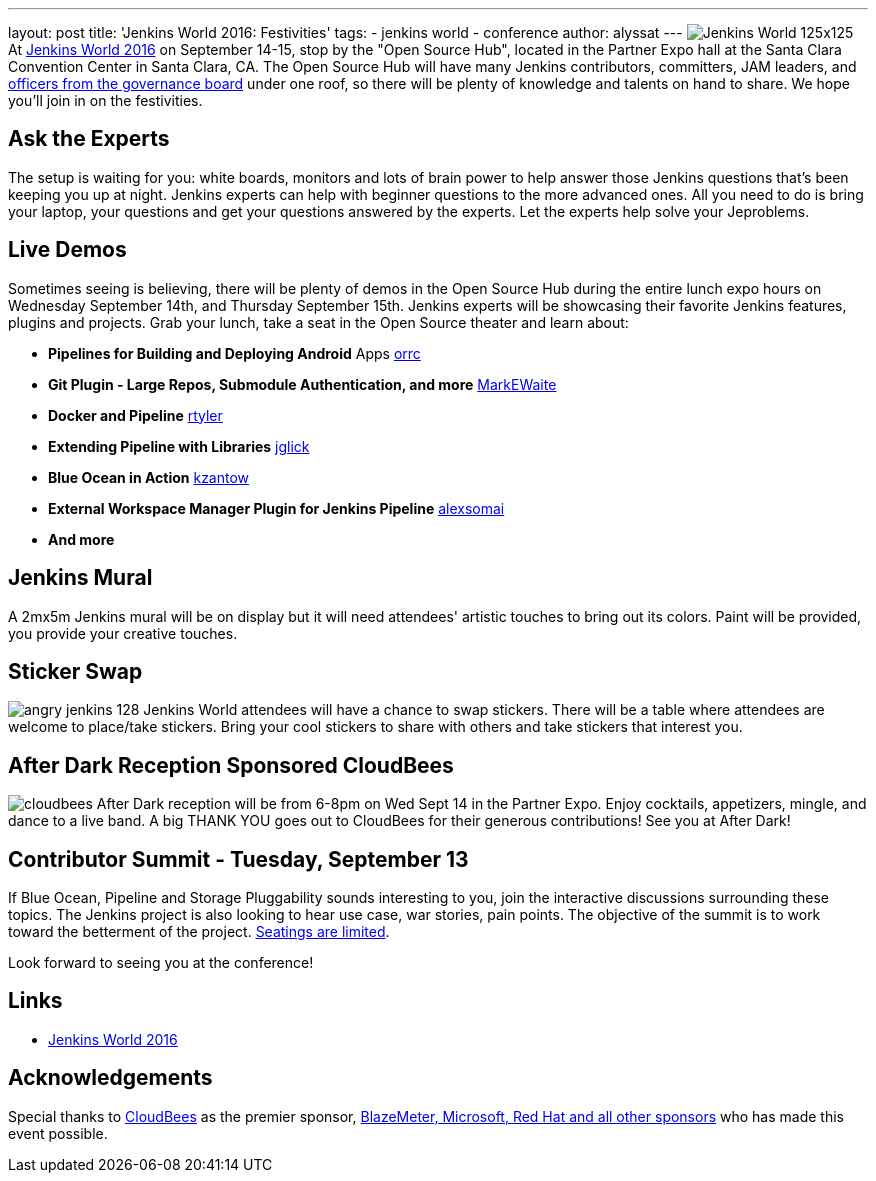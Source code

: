 ---
layout: post
title: 'Jenkins World 2016: Festivities'
tags:
- jenkins world
- conference
author: alyssat
---
image:jenkins.io/content/images/conferences/Jenkins-World_125x125.png[role='right']
 At link:https://www.cloudbees.com/jenkinsworld/home[Jenkins World 2016] on September 14-15, stop by the "Open Source Hub", located in the Partner Expo hall at the Santa Clara Convention Center in Santa Clara, CA. The Open Source Hub will have many Jenkins contributors, committers, JAM leaders, and link:https://wiki.jenkins-ci.org/display/JENKINS/Governance+Board[officers from the governance board] under one roof, so there will be plenty of knowledge and talents on hand to share. We hope you’ll join in on the festivities.
 
== Ask the Experts 
The setup is waiting for you: white boards, monitors and lots of brain power to help answer those Jenkins questions that’s been keeping you up at night. Jenkins experts can help with beginner questions to the more advanced ones. All you need to do is bring your laptop, your questions and get your questions answered by the experts. Let the experts help solve your Jeproblems.

== Live Demos
Sometimes seeing is believing, there will be plenty of demos in the Open Source Hub during the entire lunch expo hours on Wednesday September 14th, and Thursday September 15th. Jenkins experts will be showcasing their favorite Jenkins features, plugins and projects. Grab your lunch, take a seat in the Open Source theater and learn about:

* *Pipelines for Building and Deploying Android* Apps link:https://github.com/orrc[orrc]
* *Git Plugin - Large Repos, Submodule Authentication, and more* link:https://github.com/MarkEWaite[MarkEWaite]
* *Docker and Pipeline* link:https://github.com/rtyler[rtyler]
* *Extending Pipeline with Libraries* link:https://github.com/jglick[jglick]
* *Blue Ocean in Action* link:https://github.com/kzantow[kzantow]
* *External Workspace Manager Plugin for Jenkins Pipeline* link:https://github.com/alexsomai[alexsomai]
* *And more*
  
== Jenkins Mural
A 2mx5m Jenkins mural will be on display but it will need attendees' artistic touches to bring out its colors. Paint will be provided, you provide your creative touches.

== Sticker Swap
image:jenkins.io/content/images/angry-jenkins_128.png[role='right']
Jenkins World attendees will have a chance to swap stickers. There will be a table where attendees are welcome to place/take stickers. Bring your cool stickers to share with others and take stickers that interest you. 

== After Dark Reception Sponsored CloudBees
image:jenkins.io/content/images/patrons/cloudbees.png[role='right']
After Dark reception will be from 6-8pm on Wed Sept 14 in the Partner Expo. Enjoy cocktails, appetizers, mingle, and dance to a live band. A big THANK YOU goes out to CloudBees for their generous contributions! See you at After Dark!

== Contributor Summit - Tuesday, September 13 
If Blue Ocean, Pipeline and Storage Pluggability sounds interesting to you, join the interactive discussions surrounding these topics. The Jenkins project is also looking to hear use case, war stories, pain points. The objective of the summit is to work toward the betterment of the project. link:https://www.meetup.com/jenkinsmeetup/events/232811529/[Seatings are limited].

Look forward to seeing you at the conference!

== Links

* link:https://www.cloudbees.com/jenkinsworld/home[Jenkins World 2016]

== Acknowledgements
Special thanks to link:https://www.cloudbees.com[CloudBees] as the premier sponsor, link:https://www.cloudbees.com/juc/sponsors[BlazeMeter, Microsoft, Red Hat and all other sponsors] who has made this event possible.
